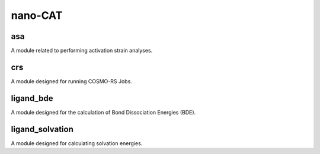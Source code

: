 ########
nano-CAT
########

asa
---
A module related to performing activation strain analyses.

crs
---
A module designed for running COSMO-RS Jobs.

ligand_bde
----------
A module designed for the calculation of Bond Dissociation Energies (BDE).

ligand_solvation
----------------
A module designed for calculating solvation energies.
